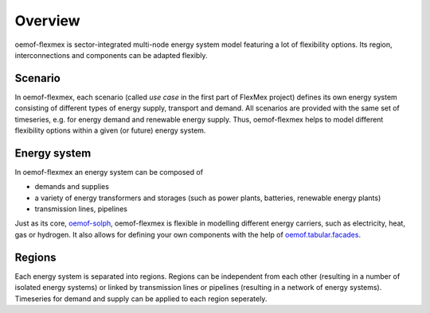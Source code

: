 .. _overview_label:

~~~~~~~~
Overview
~~~~~~~~

oemof-flexmex is sector-integrated multi-node energy system model featuring a lot of flexibility options.
Its region, interconnections and components can be adapted flexibly.


Scenario
=========

In oemof-flexmex, each scenario (called *use case* in the first part of FlexMex project) defines its own energy system
consisting of different types of energy supply, transport and demand.
All scenarios are provided with the same set of timeseries, e.g. for energy demand and renewable energy supply.
Thus, oemof-flexmex helps to model different flexibility options within a given (or future) energy system.


Energy system
=============

In oemof-flexmex an energy system can be composed of

* demands and supplies
* a variety of energy transformers and storages (such as power plants, batteries, renewable energy plants)
* transmission lines, pipelines

Just as its core, `oemof-solph <https://oemof-solph.readthedocs.io/>`_, oemof-flexmex is flexible in modelling
different energy carriers, such as electricity, heat, gas or hydrogen.
It also allows for defining your own components with
the help of `oemof.tabular.facades <https://oemof-tabular.readthedocs.io/en/latest/tutorials/facade-usage.html>`_.


Regions
=======

Each energy system is separated into regions.
Regions can be independent from each other (resulting in a number of isolated energy systems) or linked by transmission lines or pipelines (resulting in a network of energy systems).
Timeseries for demand and supply can be applied to each region seperately.

.. Could regions be seen more general (with different timeseries to model the same energy system in different years)? Would extend the application field.
